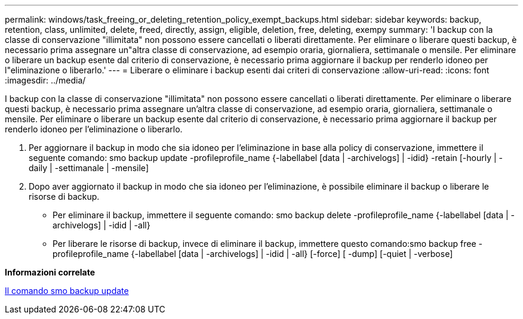 ---
permalink: windows/task_freeing_or_deleting_retention_policy_exempt_backups.html 
sidebar: sidebar 
keywords: backup, retention, class, unlimited, delete, freed, directly, assign, eligible, deletion, free, deleting, exempy 
summary: 'I backup con la classe di conservazione "illimitata" non possono essere cancellati o liberati direttamente. Per eliminare o liberare questi backup, è necessario prima assegnare un"altra classe di conservazione, ad esempio oraria, giornaliera, settimanale o mensile. Per eliminare o liberare un backup esente dal criterio di conservazione, è necessario prima aggiornare il backup per renderlo idoneo per l"eliminazione o liberarlo.' 
---
= Liberare o eliminare i backup esenti dai criteri di conservazione
:allow-uri-read: 
:icons: font
:imagesdir: ../media/


[role="lead"]
I backup con la classe di conservazione "illimitata" non possono essere cancellati o liberati direttamente. Per eliminare o liberare questi backup, è necessario prima assegnare un'altra classe di conservazione, ad esempio oraria, giornaliera, settimanale o mensile. Per eliminare o liberare un backup esente dal criterio di conservazione, è necessario prima aggiornare il backup per renderlo idoneo per l'eliminazione o liberarlo.

. Per aggiornare il backup in modo che sia idoneo per l'eliminazione in base alla policy di conservazione, immettere il seguente comando: smo backup update -profileprofile_name {-labellabel [data | -archivelogs] | -idid} -retain [-hourly | -daily | -settimanale | -mensile]
. Dopo aver aggiornato il backup in modo che sia idoneo per l'eliminazione, è possibile eliminare il backup o liberare le risorse di backup.
+
** Per eliminare il backup, immettere il seguente comando: smo backup delete -profileprofile_name {-labellabel [data | -archivelogs] | -idid | -all}
** Per liberare le risorse di backup, invece di eliminare il backup, immettere questo comando:smo backup free -profileprofile_name {-labellabel [data | -archivelogs] | -idid | -all} [-force] [ -dump] [-quiet | -verbose]




*Informazioni correlate*

xref:reference_the_smosmsapbackup_update_command.adoc[Il comando smo backup update]

